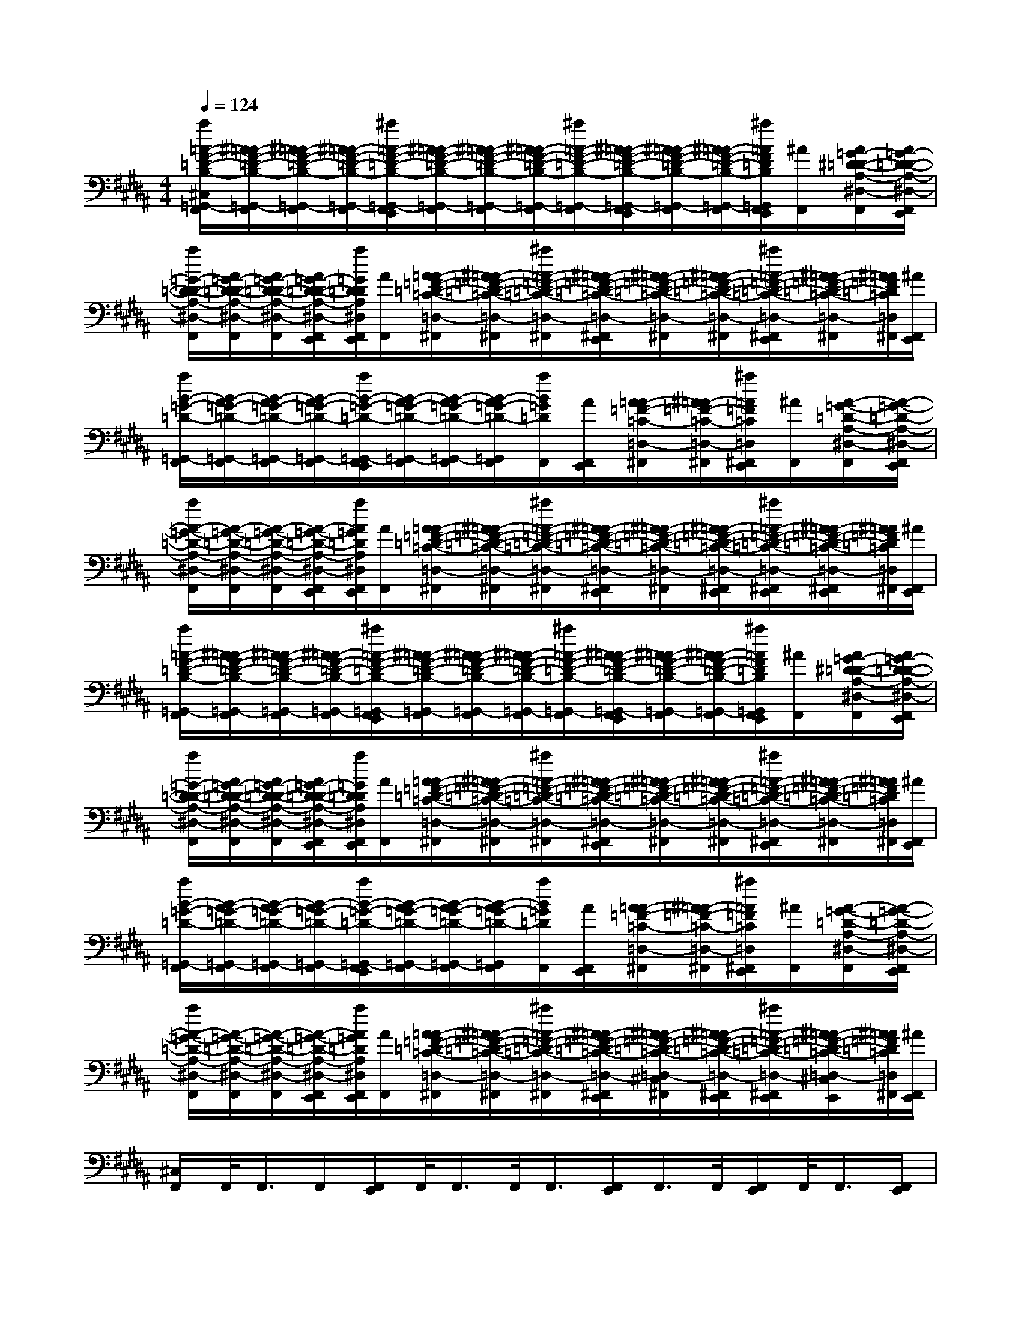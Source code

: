 X:1
T:
M:4/4
L:1/8
Q:1/4=124
K:B%5sharps
V:1
[a/2=A/2-F/2-=D/2-B,/2-^C,/2=G,,/2-F,,/2][^A/2=A/2-F/2-=D/2-B,/2-=G,,/2-F,,/2][^A/2=A/2-F/2-=D/2-B,/2-=G,,/2-F,,/2][^A/2=A/2-F/2-=D/2-B,/2-=G,,/2-F,,/2][^a/2=A/2-F/2-=D/2-B,/2-=G,,/2-F,,/2E,,/2][^A/2=A/2-F/2-=D/2-B,/2-=G,,/2-F,,/2][^A/2=A/2-F/2-=D/2-B,/2-=G,,/2-F,,/2][^A/2=A/2-F/2-=D/2-B,/2-=G,,/2-F,,/2][^a/2=A/2-F/2-=D/2-B,/2-=G,,/2-F,,/2][^A/2=A/2-F/2-=D/2-B,/2-=G,,/2-F,,/2E,,/2][^A/2=A/2-F/2-=D/2-B,/2-=G,,/2-F,,/2][^A/2=A/2-F/2-=D/2-B,/2-=G,,/2-F,,/2][^a/2=A/2F/2=D/2B,/2=G,,/2F,,/2E,,/2][^A/2F,,/2][A/2=G/2-^D/2-=D/2-A,/2-^D,/2-F,,/2][A/2=G/2-D/2-=D/2-A,/2-^D,/2-F,,/2E,,/2]|
[a/2=G/2-D/2-=D/2-A,/2-^D,/2-F,,/2][A/2=G/2-D/2-=D/2-A,/2-^D,/2-F,,/2][A/2=G/2-D/2-=D/2-A,/2-^D,/2-F,,/2][A/2=G/2-D/2-=D/2-A,/2-^D,/2-F,,/2E,,/2][a/2=G/2D/2=D/2A,/2^D,/2F,,/2E,,/2][A/2F,,/2][A/2=A/2-=F/2-=D/2-=C/2-=D,/2-^F,,/2][^A/2=A/2-=F/2-=D/2-=C/2-=D,/2-^F,,/2][^a/2=A/2-=F/2-=D/2-=C/2-=D,/2-^F,,/2][^A/2=A/2-=F/2-=D/2-=C/2-=D,/2-^F,,/2E,,/2][^A/2=A/2-=F/2-=D/2-=C/2-=D,/2-^F,,/2][^A/2=A/2-=F/2-=D/2-=C/2-=D,/2-^F,,/2][^a/2=A/2-=F/2-=D/2-=C/2-=D,/2-^F,,/2E,,/2][^A/2=A/2-=F/2-=D/2-=C/2-=D,/2-^F,,/2][^A/2=A/2=F/2=D/2=C/2=D,/2^F,,/2][^A/2F,,/2E,,/2]|
[a/2B/2-=G/2-=D/2-=G,,/2-F,,/2][B/2-A/2=G/2-=D/2-=G,,/2-F,,/2][B/2-A/2=G/2-=D/2-=G,,/2-F,,/2][B/2-A/2=G/2-=D/2-=G,,/2-F,,/2][a/2B/2-=G/2-=D/2-=G,,/2-F,,/2E,,/2][B/2-A/2=G/2-=D/2-=G,,/2-F,,/2][B/2-A/2=G/2-=D/2-=G,,/2-F,,/2][B/2-A/2=G/2-=D/2-=G,,/2F,,/2][a/2B/2=G/2=D/2F,,/2][A/2F,,/2E,,/2][A/2=A/2-=F/2-=C/2-=D,/2-^F,,/2][^A/2=A/2-=F/2-=C/2-=D,/2-^F,,/2][^a/2=A/2=F/2=C/2=D,/2^F,,/2E,,/2][^A/2F,,/2][A/2-=G/2-=D/2-A,/2-^D,/2-F,,/2][A/2-=G/2-=D/2-A,/2-^D,/2-F,,/2E,,/2]|
[a/2A/2-=G/2-=D/2-A,/2-^D,/2-F,,/2][A/2-=G/2-=D/2-A,/2-^D,/2-F,,/2][A/2-=G/2-=D/2-A,/2-^D,/2-F,,/2][A/2-=G/2-=D/2-A,/2-^D,/2-F,,/2E,,/2][a/2A/2=G/2=D/2A,/2^D,/2F,,/2E,,/2][A/2F,,/2][A/2=A/2-=F/2-=D/2-=C/2-=D,/2-^F,,/2][^A/2=A/2-=F/2-=D/2-=C/2-=D,/2-^F,,/2][^a/2=A/2-=F/2-=D/2-=C/2-=D,/2-^F,,/2][^A/2=A/2-=F/2-=D/2-=C/2-=D,/2-^F,,/2E,,/2][^A/2=A/2-=F/2-=D/2-=C/2-=D,/2-^F,,/2][^A/2=A/2-=F/2-=D/2-=C/2-=D,/2-^F,,/2E,,/2][^a/2=A/2-=F/2-=D/2-=C/2-=D,/2-^F,,/2E,,/2][^A/2=A/2-=F/2-=D/2-=C/2-=D,/2-^F,,/2E,,/2][^A/2=A/2=F/2=D/2=C/2=D,/2^F,,/2][^A/2F,,/2E,,/2]|
[a/2=A/2-F/2-=D/2-B,/2-=G,,/2-F,,/2][^A/2=A/2-F/2-=D/2-B,/2-=G,,/2-F,,/2][^A/2=A/2-F/2-=D/2-B,/2-=G,,/2-F,,/2][^A/2=A/2-F/2-=D/2-B,/2-=G,,/2-F,,/2][^a/2=A/2-F/2-=D/2-B,/2-=G,,/2-F,,/2E,,/2][^A/2=A/2-F/2-=D/2-B,/2-=G,,/2-F,,/2][^A/2=A/2-F/2-=D/2-B,/2-=G,,/2-F,,/2][^A/2=A/2-F/2-=D/2-B,/2-=G,,/2-F,,/2][^a/2=A/2-F/2-=D/2-B,/2-=G,,/2-F,,/2][^A/2=A/2-F/2-=D/2-B,/2-=G,,/2-F,,/2E,,/2][^A/2=A/2-F/2-=D/2-B,/2-=G,,/2-F,,/2][^A/2=A/2-F/2-=D/2-B,/2-=G,,/2-F,,/2][^a/2=A/2F/2=D/2B,/2=G,,/2F,,/2E,,/2][^A/2F,,/2][A/2=G/2-^D/2-=D/2-A,/2-^D,/2-F,,/2][A/2=G/2-D/2-=D/2-A,/2-^D,/2-F,,/2E,,/2]|
[a/2=G/2-D/2-=D/2-A,/2-^D,/2-F,,/2][A/2=G/2-D/2-=D/2-A,/2-^D,/2-F,,/2][A/2=G/2-D/2-=D/2-A,/2-^D,/2-F,,/2][A/2=G/2-D/2-=D/2-A,/2-^D,/2-F,,/2E,,/2][a/2=G/2D/2=D/2A,/2^D,/2F,,/2E,,/2][A/2F,,/2][A/2=A/2-=F/2-=D/2-=C/2-=D,/2-^F,,/2][^A/2=A/2-=F/2-=D/2-=C/2-=D,/2-^F,,/2][^a/2=A/2-=F/2-=D/2-=C/2-=D,/2-^F,,/2][^A/2=A/2-=F/2-=D/2-=C/2-=D,/2-^F,,/2E,,/2][^A/2=A/2-=F/2-=D/2-=C/2-=D,/2-^F,,/2][^A/2=A/2-=F/2-=D/2-=C/2-=D,/2-^F,,/2][^a/2=A/2-=F/2-=D/2-=C/2-=D,/2-^F,,/2E,,/2][^A/2=A/2-=F/2-=D/2-=C/2-=D,/2-^F,,/2][^A/2=A/2=F/2=D/2=C/2=D,/2^F,,/2][^A/2F,,/2E,,/2]|
[a/2B/2-=G/2-=D/2-=G,,/2-F,,/2][B/2-A/2=G/2-=D/2-=G,,/2-F,,/2][B/2-A/2=G/2-=D/2-=G,,/2-F,,/2][B/2-A/2=G/2-=D/2-=G,,/2-F,,/2][a/2B/2-=G/2-=D/2-=G,,/2-F,,/2E,,/2][B/2-A/2=G/2-=D/2-=G,,/2-F,,/2][B/2-A/2=G/2-=D/2-=G,,/2-F,,/2][B/2-A/2=G/2-=D/2-=G,,/2F,,/2][a/2B/2=G/2=D/2F,,/2][A/2F,,/2E,,/2][A/2=A/2-=F/2-=C/2-=D,/2-^F,,/2][^A/2=A/2-=F/2-=C/2-=D,/2-^F,,/2][^a/2=A/2=F/2=C/2=D,/2^F,,/2E,,/2][^A/2F,,/2][A/2-=G/2-=D/2-A,/2-^D,/2-F,,/2][A/2-=G/2-=D/2-A,/2-^D,/2-F,,/2E,,/2]|
[a/2A/2-=G/2-=D/2-A,/2-^D,/2-F,,/2][A/2-=G/2-=D/2-A,/2-^D,/2-F,,/2][A/2-=G/2-=D/2-A,/2-^D,/2-F,,/2][A/2-=G/2-=D/2-A,/2-^D,/2-F,,/2E,,/2][a/2A/2=G/2=D/2A,/2^D,/2F,,/2E,,/2][A/2F,,/2][A/2=A/2-=F/2-=D/2-=C/2-=D,/2-^F,,/2][^A/2=A/2-=F/2-=D/2-=C/2-=D,/2-^F,,/2][^a/2=A/2-=F/2-=D/2-=C/2-=D,/2-^F,,/2][^A/2=A/2-=F/2-=D/2-=C/2-=D,/2-^F,,/2E,,/2][^A/2=A/2-=F/2-=D/2-=C/2-=D,/2-^C,/2^F,,/2][^A/2=A/2-=F/2-=D/2-=C/2-=D,/2-^F,,/2E,,/2][^a/2=A/2-=F/2-=D/2-=C/2-=D,/2-^F,,/2E,,/2][^A/2=A/2-=F/2-=D/2-=C/2-=D,/2-^C,/2^F,,/2E,,/2][^A/2=A/2=F/2=D/2=C/2=D,/2^F,,/2][^A/2F,,/2E,,/2]|
[^C,/2F,,/2]F,,/2<F,,/2F,,/2[F,,/2E,,/2]F,,/2<F,,/2F,,/2<F,,/2[F,,/2E,,/2]F,,/2>F,,/2[F,,/2E,,/2]F,,/2<F,,/2[F,,/2E,,/2]|
F,,/2>F,,/2F,,/2[F,,/2E,,/2][F,,/2E,,/2]F,,/2<F,,/2F,,/2<F,,/2[F,,/2E,,/2]F,,/2>F,,/2[F,,/2E,,/2]F,,/2<F,,/2[F,,/2E,,/2]|
F,,/2>F,,/2F,,/2>F,,/2[F,,/2E,,/2]F,,/2<F,,/2F,,/2<F,,/2[F,,/2E,,/2]F,,/2>F,,/2[F,,/2E,,/2]F,,/2<F,,/2[F,,/2E,,/2]|
F,,/2>F,,/2F,,/2[F,,/2E,,/2][F,,/2E,,/2]F,,/2<F,,/2F,,/2<F,,/2[F,,/2E,,/2]F,,/2[F,,/2E,,/2][F,,/2E,,/2][F,,/2E,,/2]F,,/2[F,,/2E,,/2]|
F,,/2F,,/2F,,/2F,,/2[F,,/2E,,/2]F,,/2F,,/2F,,/2F,,/2[F,,/2E,,/2]F,,/2F,,/2[F,,/2E,,/2]F,,/2F,,/2[F,,/2E,,/2]|
F,,/2F,,/2F,,/2[F,,/2E,,/2][F,,/2E,,/2]F,,/2F,,/2F,,/2F,,/2[F,,/2E,,/2]F,,/2F,,/2[F,,/2E,,/2]F,,/2F,,/2[F,,/2E,,/2]|
F,,/2F,,/2F,,/2F,,/2[F,,/2E,,/2]F,,/2F,,/2F,,/2F,,/2[F,,/2E,,/2]F,,/2F,,/2[F,,/2E,,/2]F,,/2F,,/2[F,,/2E,,/2]|
F,,/2F,,/2F,,/2[F,,/2E,,/2][F,,/2E,,/2]F,,/2F,,/2F,,/2F,,/2[F,,/2E,,/2]F,,/2[F,,/2E,,/2][F,,/2E,,/2][F,,/2E,,/2]F,,/2[F,,/2E,,/2]
